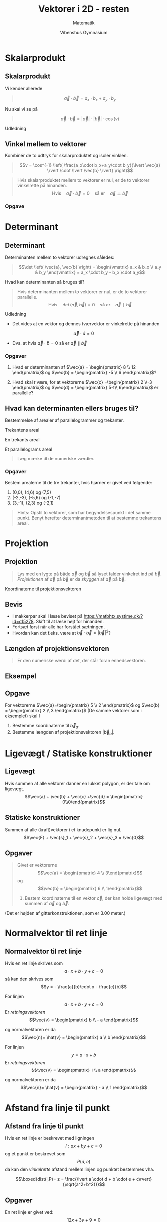 #+title: Vektorer i 2D - resten
#+subtitle: Matematik
#+author: Vibenshus Gymnasium
#+date: 
# Themes: beige|black|blood|league|moon|night|serif|simple|sky|solarized|white
#+reveal_theme: sky
#+reveal_title_slide: <h2>%t</h2><h3>%s</h3><h4>%a</h4><h4>%d</h4>
#+reveal_title_slide_background:
#+reveal_default_slide_background:
#+reveal_extra_options: slideNumber:"c/t",progress:true,transition:"slide",navigationMode:"default",history:false,hash:true
#+options: toc:nil num:nil tags:nil timestamp:nil ^:{}


* Skalarprodukt 

** Skalarprodukt

Vi kender allerede 

#+begin_quote
$$\vec{a}\cdot \vec{b} = a_x\cdot b_x+a_y\cdot b_y$$
#+end_quote

#+attr_reveal: :frag (appear)
Nu skal vi se på

#+attr_reveal: :frag (appear)
#+begin_quote
$$\vec{a}\cdot \vec{b} = \lvert \vec{a} \rvert \cdot \lvert \vec{b} \rvert \cdot \cos \left( v \right)$$
#+end_quote

#+reveal: split


Udledning
#+DOWNLOADED: screenshot @ 2020-04-25 11:39:43
#+attr_html: :width 600px
[[./skalarprodukt_med_vinkel.pdf][file:./img/2020-04-25_11-39-43_screenshot.png]]

** Vinkel mellem to vektorer
#+reveal_html: <div style="font-size: 60%;">
Kombinér de to udtryk for skalarproduktet og isoler vinklen.

\begin{align*}
\vec{a} \cdot \vec{b} &= a_x\cdot b_x+a_y\cdot b_y  \\
\vec{a} \cdot \vec{b} &= \lvert \vec{a} \rvert \cdot \lvert \vec{b} \rvert \cdot \cos \left( v \right) \\
\lvert \vec{a} \rvert \cdot \lvert \vec{b} \rvert \cdot \cos \left( v \right) &=a_x\cdot b_x+a_y\cdot b_y \\
\end{align*}

#+begin_quote
$$v = \cos^{-1} \left( \frac{a_x\cdot b_x+a_y\cdot b_y}{\lvert \vec{a} \rvert \cdot \lvert \vec{b} \rvert} \right)$$
#+end_quote
#+reveal: split
#+begin_quote
Hvis skalarproduktet mellem to vektorer er nul, er de to vektorer vinkelrette på hinanden.
$$\text{Hvis} \quad \vec{a} \cdot \vec{b} = 0 \quad \text{så er}\quad \vec{a} \perp \vec{b}$$
#+end_quote
*** Opgave


#+DOWNLOADED: screenshot @ 2020-04-25 12:36:48
#+attr_html: :width 600px
#+attr_latex: :width 7cm
[[./img/2020-04-25_12-36-48_screenshot.png]]


* Determinant

** Determinant
#+reveal_html: <div style="font-size: 60%;">
Determinanten mellem to vektorer udregnes således:

#+begin_quote
$$\det \left( \vec{a}, \vec{b} \right) = \begin{vmatrix} a_x & b_x \\ a_y & b_y \end{vmatrix} = a_x \cdot b_y - b_x \cdot a_y$$
#+end_quote

#+attr_reveal: :frag (appear)
Hvad kan determinanten så bruges til?

#+attr_reveal: :frag (appear)
#+begin_quote
Hvis determinanten mellem to vektorer er nul, er de to vektorer parallelle.
$$\text{Hvis} \quad \det \left(\vec{a},\vec{b}\right) = 0 \quad \text{så er} \quad \vec{a} \parallel \vec{b}$$
#+end_quote

#+reveal: split
Udledning

#+reveal_html: <div style="font-size: 60%;">
- Det vides at en vektor og dennes tværvektor er vinkelrette på hinanden 

$$\vec{a} \cdot \hat{a} = 0$$

- Dvs. at hvis $\vec{a} \cdot \hat{b} = 0$ så er $\vec{a} \parallel \vec{b}$
  

#+DOWNLOADED: screenshot @ 2020-04-25 13:22:52
#+attr_html: :width 600px
#+attr_latex: :width 7cm
[[./udledning_determinant.pdf][file:./img/2020-04-25_13-22-52_screenshot.png]]


*** Opgaver
#+reveal_html: <div style="font-size: 60%;">
1. Hvad er determinanten af $\vec{a} = \begin{pmatrix} 8 \\ 12 \end{pmatrix}$ og $\vec{b} = \begin{pmatrix} -5 \\ 6 \end{pmatrix}$?
   
2.  Hvad skal $t$ være, for at vektorerne $\vec{c} =\begin{pmatrix} 2 \\-3 \end{pmatrix}$ og $\vec{d} = \begin{pmatrix} 5-t\\ 6\end{pmatrix}$ er parallelle?

** Hvad kan determinanten ellers bruges til?
#+reveal_html: <div style="font-size: 60%;">
#+attr_reveal: :frag (appear)
Bestemmelse af arealer af parallelogrammer og trekanter.
#+attr_reveal: :frag (appear)
#+attr_html: :width 300px
[[./img/2020-04-25_14-28-46_csm_fig-17-kap-5--mat-B1-revision_d988b08468.png]]

#+reveal: split
#+reveal_html: <div style="font-size: 60%;">
#+attr_html: :width 200px
[[./img/2020-04-25_14-33-23_csm_fig-18-kap-5--mat-B1-revision_1e77c6586e.png]]

#+attr_reveal: :frag (appear)
\begin{align*}
A_\text{firkant} &= x_1\cdot y_2 \\
A_1 &= \frac{1}{2}x_1 \cdot y_1 \\
A_2 &= \frac{1}{2}x_2 \cdot y_2 \\
A_3 &= \frac{1}{2}\left(x_1 - x_2\right) \cdot \left(y_2-y_1\right) 
\end{align*}

#+reveal: split
#+reveal_html: <div style="font-size: 50%;">
#+attr_html: :width 200px
[[./img/2020-04-25_14-33-23_csm_fig-18-kap-5--mat-B1-revision_1e77c6586e.png]]

#+attr_reveal: :frag (appear)
Trekantens areal
#+attr_reveal: :frag (appear)
\begin{align*}
A &= A_\text{firkant} - A_1 - A_2 - A_3 \\
A &= x_1\cdot y_2 - \left( \frac{1}{2}x_1 \cdot y_1 \right)  - \left( \frac{1}{2}x_2 \cdot y_2 \right) - \left( \frac{1}{2}\left(x_1 - x_2\right) \cdot \left(y_2-y_1\right) \right) \\
A &= x_1\cdot y_2 -  \frac{1}{2}x_1 \cdot y_1   -  \frac{1}{2}x_2 \cdot y_2  -  \frac{1}{2} x_1 y_2 +\frac{1}{2}x_1 y_1 + \frac{1}{2}x_2 y_2 - \frac{1}{2}x_2 y_1 \\
A &= x_1\cdot y_2 -  \frac{1}{2} x_1 y_2 - \frac{1}{2}x_2 y_1 \\
A &= \frac{1}{2}\left(x_1\cdot y_2 - x_2 y_1\right) = \frac{1}{2}\det \left( \vec{b}, \vec{a} \right)
\end{align*}

#+reveal: split
#+reveal_html: <div style="font-size: 60%;">
#+reveal_html: <div class="column" style="float:left; width: 50%">
En trekants areal
#+attr_html: :width 300px
[[./img/2020-04-25_14-33-23_csm_fig-18-kap-5--mat-B1-revision_1e77c6586e.png]]
\begin{align*}
A_\text{trekant} &= \frac{1}{2}\lvert x_1\cdot y_2 - x_2 y_1 \rvert \\
A_\text{trekant} &= \frac{1}{2}\left| \det \left( \vec{a}, \vec{b} \right)\right|
\end{align*}
#+reveal_html: </div>

#+reveal_html: <div class="column" style="float:right; width: 50%">
Et parallelograms areal

#+attr_html: :width 300px
[[./img/2020-04-25_14-28-46_csm_fig-17-kap-5--mat-B1-revision_d988b08468.png]]

\begin{align*}
A_\text{parallelogram} &= \lvert x_1\cdot y_2 - x_2 y_1 \rvert \\
A_\text{parallelogram} &= \left| \det \left( \vec{a}, \vec{b} \right)\right|
\end{align*}

#+begin_quote
Læg mærke til de numeriske værdier.
#+end_quote
#+reveal_html: </div>

*** Opgaver                                               :opg_277_tek_mat:
#+reveal_html: <div style="font-size: 60%;">
Bestem arealerne til de tre trekanter, hvis hjørner er givet ved følgende:

1. (0,0), (4,6) og (7,5)
2. (-2,-3), (-5,6) og (-1,-7)
3. (3,-1), (2,3) og (-2,1)
   
#+attr_reveal: :frag (appear)
#+begin_quote
Hints: Opstil to vektorer, som har begyndelsespunkt i det samme punkt. Benyt herefter determinantmetoden til at bestemme trekantens areal.
#+end_quote

* Projektion

** Projektion 

#+reveal_html: <div style="font-size: 60%;">
#+begin_quote
Lys med en lygte på både $\vec{a}$ og $\vec{b}$ så lyset falder vinkelret ind på $\vec{b}$. /Projektionen/ af $\vec{a}$ på $\vec{b}$ er da /skyggen/ af $\vec{a}$ på $\vec{b}$.
#+end_quote

#+DOWNLOADED: https://app.abacus.dk/bundles/abacuscore/textbook_images/projektionsol_new.png @ 2020-04-25 20:09:21
#+attr_html: :width 400px
[[./img/2020-04-25_20-09-21_projektionsol_new.png]]


#+reveal: split
#+reveal_html: <div style="font-size: 50%;">

#+DOWNLOADED: https://app.abacus.dk/bundles/abacuscore/textbook_images/projektionbevis_new.png @ 2020-04-25 20:07:57
#+attr_html: :width 300px
[[./img/2020-04-25_20-07-57_projektionbevis_new.png]]

Koordinaterne til projektionsvektoren
#+begin_quote
\begin{align*}
\vec{a}_b &= \frac{\vec{a} \cdot \vec{b}}{\lvert \vec{b}\rvert} \cdot \vec{e}_b \\
\vec{a}_b &= \frac{\vec{a} \cdot \vec{b}}{\lvert \vec{b}\rvert^2} \cdot \vec{b} \\
\vec{a}_b &= \frac{\vec{a} \cdot \vec{b}}{\vec{b} \cdot \vec{b}} \cdot \vec{b}
\end{align*}
#+end_quote

** Bevis
#+reveal_html: <div style="font-size: 60%;">
- I makkerpar skal I læse beviset på [[https://matbhtx.systime.dk/?id=c15278]]. Skift til at læse højt for hinanden. 
- Fortsæt først når alle har forstået sætningen. 
- Hvordan kan det f.eks. være at $\vec{b} \cdot \vec{b} = \lvert \vec{b} \rvert^2$?

#+DOWNLOADED: screenshot @ 2020-04-25 20:24:40
#+attr_html: :width 300px
#+attr_latex: :width 7cm
[[./img/2020-04-25_20-24-40_screenshot.png]]

** Længden af projektionsvektoren
#+begin_quote
Er den numeriske værdi af det, der står foran enhedsvektoren.
#+end_quote

\begin{align*}
\lvert \vec{a}_b \rvert = \frac{\lvert \vec{a} \cdot \vec{b} \rvert}{\lvert \vec{b} \rvert}
\end{align*}

** Eksempel

#+DOWNLOADED: screenshot @ 2020-04-25 20:45:07
#+attr_html: :width 600px
#+attr_latex: :width 7cm
[[./img/2020-04-25_20-45-07_screenshot.png]]


** Opgave
#+reveal_html: <div style="font-size: 60%;">
For vektorerne $\vec{a}=\begin{pmatrix} 5 \\ 2 \end{pmatrix}$ og $\vec{b} = \begin{pmatrix} 2 \\ 3 \end{pmatrix}$ (De samme vektorer som i eksemplet) skal I

1. Bestemme koordinaterne til $\vec{b}_a$.
2. Bestemme længden af projektionsvektoren $\lvert \vec{b}_a \rvert$.
   
* Ligevægt / Statiske konstruktioner 
** Ligevægt
#+reveal_html: <div style="font-size: 60%;">
#+reveal_html: <div class="column" style="float:left; width: 50%">
Hvis summen af alle vektorer danner en lukket polygon, er der tale om ligevægt.
$$\vec{a} + \vec{b} + \vec{c} +\vec{d} = \begin{pmatrix} 0\\0\end{pmatrix}$$
#+reveal_html: </div>

#+reveal_html: <div class="column" style="float:right; width: 50%">
#+DOWNLOADED: screenshot @ 2020-04-26 13:21:39
#+attr_html: :width 300px
#+attr_latex: :width 7cm
[[./img/2020-04-26_13-21-39_screenshot.png]]
#+reveal_html: </div>

** Statiske konstruktioner
#+reveal_html: <div style="font-size: 60%;">
#+reveal_html: <div class="column" style="float:left; width: 50%">
Summen af alle (kraft)vektorer i et knudepunkt er lig nul.
$$\vec{F} + \vec{s}_1 + \vec{s}_2 + \vec{s}_3 = \vec{0}$$

#+DOWNLOADED: https://matbhtx.systime.dk/fileadmin/_processed_/8/d/csm_Eiffeltaarnet_i_Paris_3eeb3e50ef.jpg @ 2020-04-26 13:26:23
#+attr_html: :width 150px
#+attr_latex: :width 7cm
[[./img/2020-04-26_13-26-23_csm_Eiffeltaarnet_i_Paris_3eeb3e50ef.jpg]]
#+reveal_html: </div>

#+reveal_html: <div class="column" style="float:right; width: 50%">

#+DOWNLOADED: https://matbhtx.systime.dk/fileadmin/_processed_/3/e/csm_figur-19_bb871a66f9.png @ 2020-04-26 13:26:33
#+attr_html: :width 210px
#+attr_latex: :width 7cm
[[./img/2020-04-26_13-26-33_csm_figur-19_bb871a66f9.png]]


#+DOWNLOADED: https://matbhtx.systime.dk/fileadmin/_processed_/9/2/csm_fig22_s345_bbb63fb24c.png @ 2020-04-26 13:26:54
#+attr_html: :width 210px
#+attr_latex: :width 7cm
[[./img/2020-04-26_13-26-54_csm_fig22_s345_bbb63fb24c.png]]

#+reveal_html: </div>

** Opgaver
#+reveal_html: <div style="font-size: 60%;">
#+reveal_html: <div class="column" style="float:left; width: 50%">
#+begin_quote
Givet er vektorerne 
$$\vec{a} = \begin{pmatrix} 4 \\ 3\end{pmatrix}$$
og
$$\vec{b} = \begin{pmatrix} 6 \\ 1\end{pmatrix}$$

1. Bestem koordinaterne til en vektor $\vec{c}$, der kan holde ligevægt med summen af $\vec{a}$ og $\vec{b}$.
#+end_quote
#+reveal_html: </div>

#+reveal_html: <div class="column" style="float:right; width: 50%">

#+DOWNLOADED: screenshot @ 2020-04-26 13:12:00
#+attr_html: :width 600px
#+attr_latex: :width 7cm
[[./img/2020-04-26_13-12-00_screenshot.png]]
(Det er højden af gitterkonstruktionen, som er 3.00 meter.)
#+reveal_html: </div>

* Normalvektor til ret linje
** Normalvektor til ret linje
#+reveal_html: <div style="font-size: 60%;">
Hvis en ret linje skrives som
$$a \cdot x + b \cdot y +c =0$$
så kan den skrives som
$$y = - \frac{a}{b}\cdot x - \frac{c}{b}$$

#+reveal: split
#+reveal_html: <div style="font-size: 60%;">
#+reveal_html: <div class="column" style="float:left; width: 50%">
For linjen
$$a \cdot x + b \cdot y +c =0$$
Er /retningsvektoren/   
$$\vec{v} = \begin{pmatrix} b \\ - a \end{pmatrix}$$

og normalvektoren er da
$$\vec{n}= \hat{v} = \begin{pmatrix} a \\ b \end{pmatrix}$$
#+reveal_html: </div>

#+reveal_html: <div class="column" style="float:right; width: 50%">
#+DOWNLOADED: screenshot @ 2020-04-26 11:44:35
#+attr_html: :width 300px
#+attr_latex: :width 7cm
[[./img/2020-04-26_11-44-35_screenshot.png]]
#+reveal_html: </div>

#+reveal: split
#+reveal_html: <div style="font-size: 60%;">
#+reveal_html: <div class="column" style="float:left; width: 50%">
For linjen
$$y = a \cdot x + b$$
Er /retningsvektoren/   
$$\vec{v} = \begin{pmatrix} 1 \\ a \end{pmatrix}$$

og normalvektoren er da
$$\vec{n}= \hat{v} = \begin{pmatrix} - a \\ 1 \end{pmatrix}$$
#+reveal_html: </div>

#+reveal_html: <div class="column" style="float:right; width: 50%">
#+DOWNLOADED: screenshot @ 2020-04-26 12:25:20
#+attr_html: :width 300px
#+attr_latex: :width 7cm
[[./img/2020-04-26_12-25-20_screenshot.png]]
#+reveal_html: </div>

* Afstand fra linje til punkt
** Afstand fra linje til punkt
#+reveal_html: <div style="font-size: 60%;">
#+reveal_html: <div class="column" style="float:left; width: 50%">
Hvis en ret linje er beskrevet med ligningen
$$l: ax+by+c = 0$$
og et punkt er beskrevet som
$$P(d,e)$$
da kan den /vinkelrette/ afstand mellem linjen og punktet bestemmes vha.

$$\boxed{dist(l,P)= z = \frac{\lvert a \cdot d + b \cdot e + c\rvert}{\sqrt{a^2+b^2}}}$$
#+reveal_html: </div>

#+reveal_html: <div class="column" style="float:right; width: 50%">
#+DOWNLOADED: screenshot @ 2020-04-26 13:01:51
#+attr_html: :width 300px
#+attr_latex: :width 7cm
[[./img/2020-04-26_13-01-51_screenshot.png]]
#+reveal_html: </div>

** Opgaver
#+reveal_html: <div style="font-size: 60%;">
#+reveal_html: <div class="column" style="float:left; width: 50%">
En ret linje er givet ved: 
$$12x+3y+9 =0$$

1. Bestem linjens normalvektor.
2. Bestem afstanden fra linjen til punktet $(-2,4)$.
3. Bestem afstanden fra linjen til punktet $(0,0)$.
#+reveal_html: </div>

#+reveal_html: <div class="column" style="float:right; width: 50%">
To parallelle linjer er givet:

\begin{align*}
4x+12y-60 =0 \\
y = - \frac{1}{3} x -2
\end{align*}

1. Bestem afstanden mellem de to linjer.
#+reveal_html: </div>

** Ekstraopgave
#+reveal_html: <div style="font-size: 60%;">
Hvordan vil afstandsformlen mellem en ret linje og et punkt mon se ud, hvis linjen er beskrevet ved
$$l: y=ax +b$$
og punktet ved $$P(d,e)?$$


* Vektorer på polær form
** Geogebra
I dag skal vi bruge =geogebra=, så fyr op under den s...n

*** Indskriv følgende vektorer i =geogebra=
#+reveal_html: <div style="font-size: 60%;">
\begin{align*}
\vec{a} &= \begin{pmatrix} 3 \\ 2 \end{pmatrix} \\
\vec{b} &= \begin{pmatrix} -4.0 \\ 5 \end{pmatrix} \\
\vec{c} &= \begin{pmatrix} 1.0 \\ -6.0 \end{pmatrix} \\
\vec{d} &= \begin{pmatrix} -8 \\ -3 \end{pmatrix} \\
\end{align*}

*** Hvordan var det nu, at man gjorde det?

#+begin_example
  a = (3,2)
  b = (-4.0,5)
  c = (1.0,-6.0)
  d = (-8,-3)
#+end_example

#+attr_html: :width 400px
[[./img/2020-04-17_08-25-56_screenshot.png]]

*** Hvad sker der nu?

Nogle gange skriver jeg ; (semikolon) for at separere x- og y-koordinater fra hinanden, når jeg skriver punkter op.

#+attr_reveal: :frag (appear)
Prøv at skrive de samme vektorer ind i =geogebra=, bare med ; i stedet for ,.

#+attr_reveal: :frag (appear)
#+begin_src fundamental
  aa = (3;2)
  bb = (-4.0;5)
  cc = (1.0;-6.0)
  dd = (-8;-3)
#+end_src

#+reveal: split

#+begin_src fundamental
  aa = (3;2)
  bb = (-4.0;5)
  cc = (1.0;-6.0)
  dd = (-8;-3)
#+end_src

#+attr_html: :width 400px
[[./img/2020-04-17_08-34-20_screenshot.png]]

*** Hvad skete der lige der?


*** Lad os være lidt mere stringente

*** Vi ændrer kun på det første koordinat

#+begin_src fundamental
a1=(1;2)
a2=(2;2)
a3=(3;2)
a4=(4;2)
#+end_src

#+attr_reveal: :frag (appear)
Hvad ser I?

#+reveal: split
Hvad sker der, hvis det første koordinat er negativt?

#+begin_src fundamental
b1=(-1;2)
b2=(-2;2)
b3=(-3;2)
b4=(-4;2)
#+end_src

*** Ændring af det andet koordinat

#+begin_src fundamental
c1=(2;1)
c2=(2;2)
c3=(2;3)
c4=(2;4)
c5=(2;5)
c6=(2;6)
c7=(2;7)
c8=(2;8)
c9=(2;9)
c10=(2;10)
#+end_src

#+attr_reveal: :frag (appear)
- Hvad sker der?
- Passer det indtastede med =algebravinduet=?
  
*** Nu med en =bolle=
Indtast nu

#+begin_src fundamental
d1=(2;10⁰)
d2=(2;40⁰)
d3=(2;60⁰)
d4=(2;90⁰)
d5=(2;120⁰)
d6=(2;180⁰)
d7=(2;230⁰)
d8=(2;270⁰)
d9=(2;350⁰)
#+end_src

*** konklusion?
#+reveal_html: <div class="column" style="float:left; width: 50%">
=(2;10)=

Angiver vektor med længde og vinkel i *radianer*
#+reveal_html: </div>

#+reveal_html: <div class="column" style="float:right; width: 50%">
=(2;10⁰)=

Angiver vektor med længde og vinkel i *grader*
#+reveal_html: </div>

#+attr_reveal: :frag (appear)
- $\pi \, rad = 180^{\circ}$
- Geogebra siger =(3;34⁰)= mens jeres matematikbog siger $\vec{a} = 3 \angle 34^{\circ}$.
  
**  /Polære/ $\to$ *kartesiske* 
$$\vec{a} = \lvert \vec{a} \rvert \angle v = \begin{pmatrix} \lvert \vec{a} \rvert \cdot \cos \left( v \right) \\ \lvert \vec{a} \rvert \cdot \sin \left( v \right)\end{pmatrix}$$

#+attr_html: :width 400px
[[./img/2020-04-17_09-32-53_screenshot.png]]


*** Eksempel
Omregn $\vec{a} = 4\angle 120^{\circ}$ til kartesiske koordinater.

#+attr_reveal: :frag (appear)
- $\vec{a} = \begin{pmatrix} 4 \cdot \cos \left( 120^{\circ} \right) \\ 4 \cdot \sin \left( 120^{\circ} \right) \end{pmatrix}$
- $\vec{a} = \begin{pmatrix} -2.0 \\ 3.46 \end{pmatrix}$
  
*** Opgaver
Omregn følgende vektorer fra polære til kartesiske koordinater.
- $\vec{a} = 6 \angle 60^{\circ}$
- $\vec{b} = 3 \angle 140^{\circ}$
- $\vec{c} = 5 \angle -40^{\circ}$

** /Kartesiske/ $\to$ *polære* 
#+reveal_html: <div style="font-size: 60%;">
#+reveal_html: <div class="column" style="float:left; width: 50%">
$$\vec{a} =  \begin{pmatrix} a_{x} \\ a_{y}\end{pmatrix}= \lvert \vec{a} \rvert \angle v$$

Længden:
$$\lvert \vec{a} \rvert = \sqrt{a_x^2+a_y^2}$$

Vinklen:
$$v = \tan^{-1} \left( \frac{a_y}{a_x} \right)$$

#+attr_html: :width 300px
[[./img/2020-04-17_11-38-09_screenshot.png]]
#+reveal_html: </div>

#+reveal_html: <div class="column" style="float:right; width: 50%">
Eksempel

$$\vec{a} = \begin{pmatrix} 5 \\2 \end{pmatrix} \quad \vec{b} = \begin{pmatrix} -5 \\-2 \end{pmatrix}$$

#+attr_reveal: :frag (appear)
- $\lvert \vec{a} \rvert = \sqrt{5^2 + 2^2} = 5.39$
- $\lvert \vec{b} \rvert = \sqrt{(-5)^2 + (-2)^2} = 5.39$
- $v_a = \tan^{-1} \left( \frac{2}{5} \right)=21.80^{\circ}$
- $v_b = \tan^{-1} \left( \frac{-2}{-5} \right)= \tan^{-1} \left( \frac{2}{5} \right)=21.80^{\circ}$
- Vinklerne ser ens ud, selvom de ikke er det.
- Brug tabellen.
- $v_b = 21.80^{\circ} + 180^{\circ} = 201.80^{\circ}$.
#+reveal_html: </div>

#+reveal: split
Eksempel fortsat: =Geogebra=
#+reveal_html: <div class="column" style="float:left; width: 50%">
#+attr_html: :width 600px
[[./img/2020-04-17_11-48-19_screenshot.png]]
#+reveal_html: </div>

#+reveal_html: <div class="column" style="float:right; width: 50%">
#+attr_html: :width 600px
[[./img/2020-04-17_11-49-27_screenshot.png]]
#+reveal_html: </div>

*** Opgaver
Angiv følgende vektorer på *polær* form.

\begin{align*}
\vec{a} &= \begin{pmatrix} 3 \\ 4 \end{pmatrix} \\
\vec{b} &= \begin{pmatrix} -4 \\ 2 \end{pmatrix} \\
\vec{c} &= \begin{pmatrix} 1 \\ -5 \end{pmatrix}
\end{align*}


* Problemopgaver

** Opgave 282

#+DOWNLOADED: screenshot @ 2020-04-26 13:33:37
#+attr_html: :width 600px
#+attr_latex: :width 7cm
[[./img/2020-04-26_13-33-37_screenshot.png]]

** Opgave 283

#+DOWNLOADED: screenshot @ 2020-04-26 13:33:56
#+attr_html: :width 600px
#+attr_latex: :width 7cm
[[./img/2020-04-26_13-33-56_screenshot.png]]

** Opgave 284

#+DOWNLOADED: screenshot @ 2020-04-26 13:34:14
#+attr_html: :width 600px
#+attr_latex: :width 7cm
[[./img/2020-04-26_13-34-14_screenshot.png]]

** Opgave 285

#+DOWNLOADED: screenshot @ 2020-04-26 13:34:29
#+attr_html: :width 600px
#+attr_latex: :width 7cm
[[./img/2020-04-26_13-34-29_screenshot.png]]
